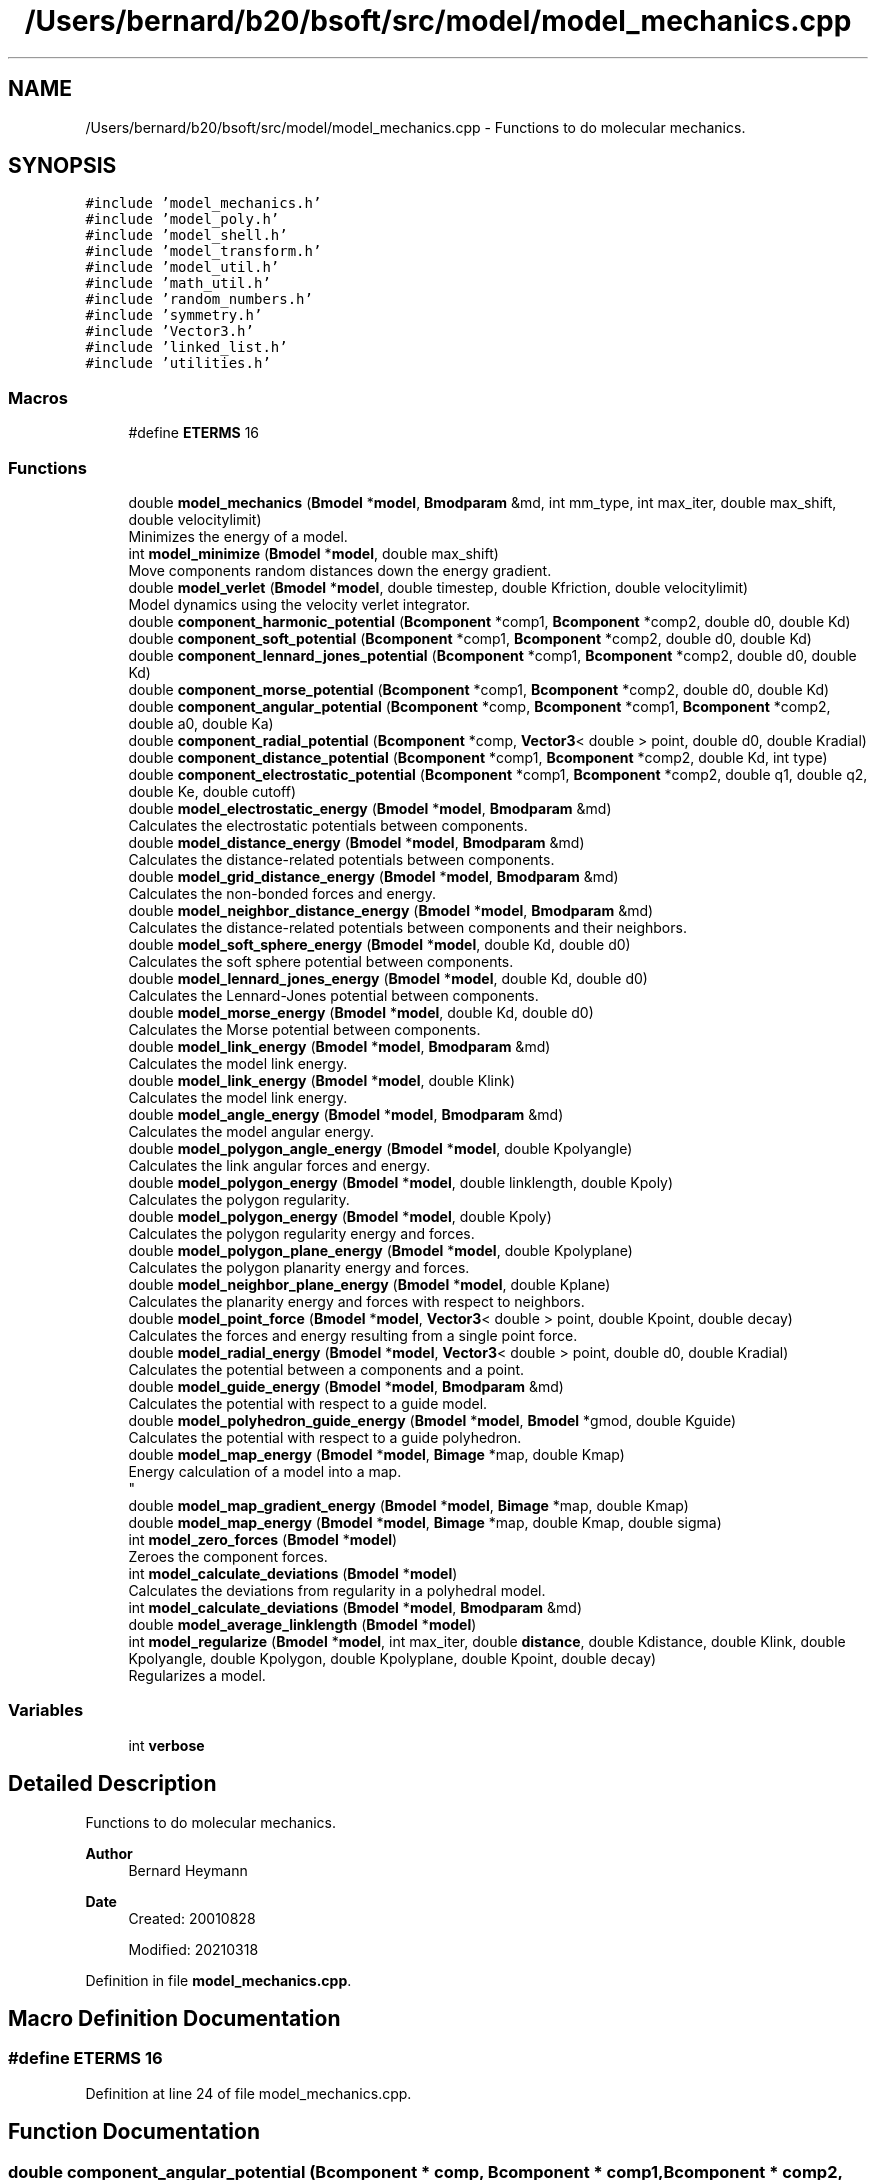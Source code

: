 .TH "/Users/bernard/b20/bsoft/src/model/model_mechanics.cpp" 3 "Wed Sep 1 2021" "Version 2.1.0" "Bsoft" \" -*- nroff -*-
.ad l
.nh
.SH NAME
/Users/bernard/b20/bsoft/src/model/model_mechanics.cpp \- Functions to do molecular mechanics\&.  

.SH SYNOPSIS
.br
.PP
\fC#include 'model_mechanics\&.h'\fP
.br
\fC#include 'model_poly\&.h'\fP
.br
\fC#include 'model_shell\&.h'\fP
.br
\fC#include 'model_transform\&.h'\fP
.br
\fC#include 'model_util\&.h'\fP
.br
\fC#include 'math_util\&.h'\fP
.br
\fC#include 'random_numbers\&.h'\fP
.br
\fC#include 'symmetry\&.h'\fP
.br
\fC#include 'Vector3\&.h'\fP
.br
\fC#include 'linked_list\&.h'\fP
.br
\fC#include 'utilities\&.h'\fP
.br

.SS "Macros"

.in +1c
.ti -1c
.RI "#define \fBETERMS\fP   16"
.br
.in -1c
.SS "Functions"

.in +1c
.ti -1c
.RI "double \fBmodel_mechanics\fP (\fBBmodel\fP *\fBmodel\fP, \fBBmodparam\fP &md, int mm_type, int max_iter, double max_shift, double velocitylimit)"
.br
.RI "Minimizes the energy of a model\&. "
.ti -1c
.RI "int \fBmodel_minimize\fP (\fBBmodel\fP *\fBmodel\fP, double max_shift)"
.br
.RI "Move components random distances down the energy gradient\&. "
.ti -1c
.RI "double \fBmodel_verlet\fP (\fBBmodel\fP *\fBmodel\fP, double timestep, double Kfriction, double velocitylimit)"
.br
.RI "Model dynamics using the velocity verlet integrator\&. "
.ti -1c
.RI "double \fBcomponent_harmonic_potential\fP (\fBBcomponent\fP *comp1, \fBBcomponent\fP *comp2, double d0, double Kd)"
.br
.ti -1c
.RI "double \fBcomponent_soft_potential\fP (\fBBcomponent\fP *comp1, \fBBcomponent\fP *comp2, double d0, double Kd)"
.br
.ti -1c
.RI "double \fBcomponent_lennard_jones_potential\fP (\fBBcomponent\fP *comp1, \fBBcomponent\fP *comp2, double d0, double Kd)"
.br
.ti -1c
.RI "double \fBcomponent_morse_potential\fP (\fBBcomponent\fP *comp1, \fBBcomponent\fP *comp2, double d0, double Kd)"
.br
.ti -1c
.RI "double \fBcomponent_angular_potential\fP (\fBBcomponent\fP *comp, \fBBcomponent\fP *comp1, \fBBcomponent\fP *comp2, double a0, double Ka)"
.br
.ti -1c
.RI "double \fBcomponent_radial_potential\fP (\fBBcomponent\fP *comp, \fBVector3\fP< double > point, double d0, double Kradial)"
.br
.ti -1c
.RI "double \fBcomponent_distance_potential\fP (\fBBcomponent\fP *comp1, \fBBcomponent\fP *comp2, double Kd, int type)"
.br
.ti -1c
.RI "double \fBcomponent_electrostatic_potential\fP (\fBBcomponent\fP *comp1, \fBBcomponent\fP *comp2, double q1, double q2, double Ke, double cutoff)"
.br
.ti -1c
.RI "double \fBmodel_electrostatic_energy\fP (\fBBmodel\fP *\fBmodel\fP, \fBBmodparam\fP &md)"
.br
.RI "Calculates the electrostatic potentials between components\&. "
.ti -1c
.RI "double \fBmodel_distance_energy\fP (\fBBmodel\fP *\fBmodel\fP, \fBBmodparam\fP &md)"
.br
.RI "Calculates the distance-related potentials between components\&. "
.ti -1c
.RI "double \fBmodel_grid_distance_energy\fP (\fBBmodel\fP *\fBmodel\fP, \fBBmodparam\fP &md)"
.br
.RI "Calculates the non-bonded forces and energy\&. "
.ti -1c
.RI "double \fBmodel_neighbor_distance_energy\fP (\fBBmodel\fP *\fBmodel\fP, \fBBmodparam\fP &md)"
.br
.RI "Calculates the distance-related potentials between components and their neighbors\&. "
.ti -1c
.RI "double \fBmodel_soft_sphere_energy\fP (\fBBmodel\fP *\fBmodel\fP, double Kd, double d0)"
.br
.RI "Calculates the soft sphere potential between components\&. "
.ti -1c
.RI "double \fBmodel_lennard_jones_energy\fP (\fBBmodel\fP *\fBmodel\fP, double Kd, double d0)"
.br
.RI "Calculates the Lennard-Jones potential between components\&. "
.ti -1c
.RI "double \fBmodel_morse_energy\fP (\fBBmodel\fP *\fBmodel\fP, double Kd, double d0)"
.br
.RI "Calculates the Morse potential between components\&. "
.ti -1c
.RI "double \fBmodel_link_energy\fP (\fBBmodel\fP *\fBmodel\fP, \fBBmodparam\fP &md)"
.br
.RI "Calculates the model link energy\&. "
.ti -1c
.RI "double \fBmodel_link_energy\fP (\fBBmodel\fP *\fBmodel\fP, double Klink)"
.br
.RI "Calculates the model link energy\&. "
.ti -1c
.RI "double \fBmodel_angle_energy\fP (\fBBmodel\fP *\fBmodel\fP, \fBBmodparam\fP &md)"
.br
.RI "Calculates the model angular energy\&. "
.ti -1c
.RI "double \fBmodel_polygon_angle_energy\fP (\fBBmodel\fP *\fBmodel\fP, double Kpolyangle)"
.br
.RI "Calculates the link angular forces and energy\&. "
.ti -1c
.RI "double \fBmodel_polygon_energy\fP (\fBBmodel\fP *\fBmodel\fP, double linklength, double Kpoly)"
.br
.RI "Calculates the polygon regularity\&. "
.ti -1c
.RI "double \fBmodel_polygon_energy\fP (\fBBmodel\fP *\fBmodel\fP, double Kpoly)"
.br
.RI "Calculates the polygon regularity energy and forces\&. "
.ti -1c
.RI "double \fBmodel_polygon_plane_energy\fP (\fBBmodel\fP *\fBmodel\fP, double Kpolyplane)"
.br
.RI "Calculates the polygon planarity energy and forces\&. "
.ti -1c
.RI "double \fBmodel_neighbor_plane_energy\fP (\fBBmodel\fP *\fBmodel\fP, double Kplane)"
.br
.RI "Calculates the planarity energy and forces with respect to neighbors\&. "
.ti -1c
.RI "double \fBmodel_point_force\fP (\fBBmodel\fP *\fBmodel\fP, \fBVector3\fP< double > point, double Kpoint, double decay)"
.br
.RI "Calculates the forces and energy resulting from a single point force\&. "
.ti -1c
.RI "double \fBmodel_radial_energy\fP (\fBBmodel\fP *\fBmodel\fP, \fBVector3\fP< double > point, double d0, double Kradial)"
.br
.RI "Calculates the potential between a components and a point\&. "
.ti -1c
.RI "double \fBmodel_guide_energy\fP (\fBBmodel\fP *\fBmodel\fP, \fBBmodparam\fP &md)"
.br
.RI "Calculates the potential with respect to a guide model\&. "
.ti -1c
.RI "double \fBmodel_polyhedron_guide_energy\fP (\fBBmodel\fP *\fBmodel\fP, \fBBmodel\fP *gmod, double Kguide)"
.br
.RI "Calculates the potential with respect to a guide polyhedron\&. "
.ti -1c
.RI "double \fBmodel_map_energy\fP (\fBBmodel\fP *\fBmodel\fP, \fBBimage\fP *map, double Kmap)"
.br
.RI "Energy calculation of a model into a map\&. 
.br
 "
.ti -1c
.RI "double \fBmodel_map_gradient_energy\fP (\fBBmodel\fP *\fBmodel\fP, \fBBimage\fP *map, double Kmap)"
.br
.ti -1c
.RI "double \fBmodel_map_energy\fP (\fBBmodel\fP *\fBmodel\fP, \fBBimage\fP *map, double Kmap, double sigma)"
.br
.ti -1c
.RI "int \fBmodel_zero_forces\fP (\fBBmodel\fP *\fBmodel\fP)"
.br
.RI "Zeroes the component forces\&. "
.ti -1c
.RI "int \fBmodel_calculate_deviations\fP (\fBBmodel\fP *\fBmodel\fP)"
.br
.RI "Calculates the deviations from regularity in a polyhedral model\&. "
.ti -1c
.RI "int \fBmodel_calculate_deviations\fP (\fBBmodel\fP *\fBmodel\fP, \fBBmodparam\fP &md)"
.br
.ti -1c
.RI "double \fBmodel_average_linklength\fP (\fBBmodel\fP *\fBmodel\fP)"
.br
.ti -1c
.RI "int \fBmodel_regularize\fP (\fBBmodel\fP *\fBmodel\fP, int max_iter, double \fBdistance\fP, double Kdistance, double Klink, double Kpolyangle, double Kpolygon, double Kpolyplane, double Kpoint, double decay)"
.br
.RI "Regularizes a model\&. "
.in -1c
.SS "Variables"

.in +1c
.ti -1c
.RI "int \fBverbose\fP"
.br
.in -1c
.SH "Detailed Description"
.PP 
Functions to do molecular mechanics\&. 


.PP
\fBAuthor\fP
.RS 4
Bernard Heymann 
.RE
.PP
\fBDate\fP
.RS 4
Created: 20010828 
.PP
Modified: 20210318 
.RE
.PP

.PP
Definition in file \fBmodel_mechanics\&.cpp\fP\&.
.SH "Macro Definition Documentation"
.PP 
.SS "#define ETERMS   16"

.PP
Definition at line 24 of file model_mechanics\&.cpp\&.
.SH "Function Documentation"
.PP 
.SS "double component_angular_potential (\fBBcomponent\fP * comp, \fBBcomponent\fP * comp1, \fBBcomponent\fP * comp2, double a0, double Ka)"

.PP
Definition at line 440 of file model_mechanics\&.cpp\&.
.SS "double component_distance_potential (\fBBcomponent\fP * comp1, \fBBcomponent\fP * comp2, double Kd, int type)"

.PP
Definition at line 494 of file model_mechanics\&.cpp\&.
.SS "double component_electrostatic_potential (\fBBcomponent\fP * comp1, \fBBcomponent\fP * comp2, double q1, double q2, double Ke, double cutoff)"

.PP
Definition at line 519 of file model_mechanics\&.cpp\&.
.SS "double component_harmonic_potential (\fBBcomponent\fP * comp1, \fBBcomponent\fP * comp2, double d0, double Kd)"

.PP
Definition at line 292 of file model_mechanics\&.cpp\&.
.SS "double component_lennard_jones_potential (\fBBcomponent\fP * comp1, \fBBcomponent\fP * comp2, double d0, double Kd)"

.PP
Definition at line 366 of file model_mechanics\&.cpp\&.
.SS "double component_morse_potential (\fBBcomponent\fP * comp1, \fBBcomponent\fP * comp2, double d0, double Kd)"

.PP
Definition at line 404 of file model_mechanics\&.cpp\&.
.SS "double component_radial_potential (\fBBcomponent\fP * comp, \fBVector3\fP< double > point, double d0, double Kradial)"

.PP
Definition at line 474 of file model_mechanics\&.cpp\&.
.SS "double component_soft_potential (\fBBcomponent\fP * comp1, \fBBcomponent\fP * comp2, double d0, double Kd)"

.PP
Definition at line 329 of file model_mechanics\&.cpp\&.
.SS "double model_angle_energy (\fBBmodel\fP * model, \fBBmodparam\fP & md)"

.PP
Calculates the model angular energy\&. 
.PP
\fBParameters\fP
.RS 4
\fI*model\fP model structure\&. 
.br
\fI&md\fP model parameters with reference angle specifications\&. 
.RE
.PP
\fBReturns\fP
.RS 4
double angular energy\&. 
.PP
.nf
The angular potential is a harmonic function:
    E = Ka*(a - a0)^2
The force is zero when a = reference angle (a0).
Only the first model in the linked list is used.

.fi
.PP
 
.RE
.PP

.PP
Definition at line 937 of file model_mechanics\&.cpp\&.
.SS "double model_average_linklength (\fBBmodel\fP * model)"

.PP
Definition at line 1666 of file model_mechanics\&.cpp\&.
.SS "int model_calculate_deviations (\fBBmodel\fP * model)"

.PP
Calculates the deviations from regularity in a polyhedral model\&. 
.PP
\fBParameters\fP
.RS 4
\fI*model\fP model structure\&. 
.RE
.PP
\fBReturns\fP
.RS 4
int 0\&. 
.PP
.nf
Link deviation:
    d = sqrt(sum((l - l0)^2)/n)
where l is the length and l0 is the reference length.
Angle deviation:
    d = sqrt(sum((a - a0)^2)/n)
where a is the angle between two links and a0 is the reference angle:
    a0 = PI*(1 - 2/v)
where v is the number of vertices in the associated polygon.
Only the first model in the linked list is used.

.fi
.PP
 
.RE
.PP

.PP
Definition at line 1521 of file model_mechanics\&.cpp\&.
.SS "int model_calculate_deviations (\fBBmodel\fP * model, \fBBmodparam\fP & md)"

.PP
Definition at line 1572 of file model_mechanics\&.cpp\&.
.SS "double model_distance_energy (\fBBmodel\fP * model, \fBBmodparam\fP & md)"

.PP
Calculates the distance-related potentials between components\&. 
.PP
\fBParameters\fP
.RS 4
\fI*model\fP model structure\&. 
.br
\fI&md\fP model parameters with distance interactions specifications\&. 
.RE
.PP
\fBReturns\fP
.RS 4
double distance energy\&. 
.PP
.nf
Distance potential types:
    0   none
    1   harmonic - only for explicit links
    2   soft
    3   Lennard-Jones
    4   Morse
Only the first model in the linked list is used.

.fi
.PP
 
.RE
.PP

.PP
Definition at line 595 of file model_mechanics\&.cpp\&.
.SS "double model_electrostatic_energy (\fBBmodel\fP * model, \fBBmodparam\fP & md)"

.PP
Calculates the electrostatic potentials between components\&. 
.PP
\fBParameters\fP
.RS 4
\fI*model\fP model structure\&. 
.br
\fI&md\fP model parameters with distance interactions specifications\&. 
.RE
.PP
\fBReturns\fP
.RS 4
double electrostatic energy\&. 
.PP
.nf
Electrostaic potential:
    E = Ke*q1*q2/d
Only the first model in the linked list is used.

.fi
.PP
 
.RE
.PP

.PP
Definition at line 556 of file model_mechanics\&.cpp\&.
.SS "double model_grid_distance_energy (\fBBmodel\fP * model, \fBBmodparam\fP & md)"

.PP
Calculates the non-bonded forces and energy\&. 
.PP
\fBParameters\fP
.RS 4
\fI*model\fP model structure\&. 
.br
\fI&md\fP model parameters with distance interactions specifications\&. 
.RE
.PP
\fBReturns\fP
.RS 4
double distance energy\&.
.RE
.PP
.PP
.nf
Distance potential types:
    0   none
    1   harmonic - only for explicit links
    2   soft
    3   Lennard-Jones
    4   Morse
.fi
.PP
 
.PP
Definition at line 656 of file model_mechanics\&.cpp\&.
.SS "double model_guide_energy (\fBBmodel\fP * model, \fBBmodparam\fP & md)"

.PP
Calculates the potential with respect to a guide model\&. 
.PP
\fBParameters\fP
.RS 4
\fI*model\fP model structure\&. 
.br
\fI&md\fP model aparameters\&. 
.RE
.PP
\fBReturns\fP
.RS 4
double energy\&. 
.PP
.nf
Only the first model in the linked list is used.

.fi
.PP
 
.RE
.PP

.PP
Definition at line 1231 of file model_mechanics\&.cpp\&.
.SS "double model_lennard_jones_energy (\fBBmodel\fP * model, double Kd, double d0)"

.PP
Calculates the Lennard-Jones potential between components\&. 
.PP
\fBParameters\fP
.RS 4
\fI*model\fP model structure\&. 
.br
\fIKd\fP distance force constant (Kd)\&. 
.br
\fId0\fP reference distance between components (d0)\&. 
.RE
.PP
\fBReturns\fP
.RS 4
double distance energy\&. 
.PP
.nf
The Lennard-Jones potential is given by:
    E = Kd*((d0/d)^12 - 2*(d0/d)^6)
The force is zero when d = d0.
The potential is set to zero for d > 3*d0;
Only the first model in the linked list is used.

.fi
.PP
 
.RE
.PP

.PP
Definition at line 825 of file model_mechanics\&.cpp\&.
.SS "double model_link_energy (\fBBmodel\fP * model, \fBBmodparam\fP & md)"

.PP
Calculates the model link energy\&. 
.PP
\fBParameters\fP
.RS 4
\fI*model\fP model structure\&. 
.br
\fI&md\fP model parameters with distance interactions specifications\&. 
.RE
.PP
\fBReturns\fP
.RS 4
double distance energy\&. 
.PP
.nf
The link potential is a harmonic function:
    E = Kl*(d - l0)^2
The force is zero when d = reference link length (l0).
Only the first model in the linked list is used.

.fi
.PP
 
.RE
.PP

.PP
Definition at line 880 of file model_mechanics\&.cpp\&.
.SS "double model_link_energy (\fBBmodel\fP * model, double Klink)"

.PP
Calculates the model link energy\&. 
.PP
\fBParameters\fP
.RS 4
\fI*model\fP model structure\&. 
.br
\fIKlink\fP link force constant (Kl)\&. 
.RE
.PP
\fBReturns\fP
.RS 4
double link energy\&. 
.PP
.nf
The link potential is a harmonic function:
    E = Kl*(d - l0)^2
The force is zero when d = reference link length (l0).
Only the first model in the linked list is used.

.fi
.PP
 
.RE
.PP

.PP
Definition at line 913 of file model_mechanics\&.cpp\&.
.SS "double model_map_energy (\fBBmodel\fP * model, \fBBimage\fP * map, double Kmap)"

.PP
Energy calculation of a model into a map\&. 
.br
 
.PP
\fBParameters\fP
.RS 4
\fI*model\fP model structure\&. 
.br
\fI*map\fP map\&. 
.br
\fIKmap\fP map force constant\&. 
.RE
.PP
\fBReturns\fP
.RS 4
double energy\&. 
.PP
.nf
The map must be possitive density.
Only the first model in the linked list is used.

.fi
.PP
 
.RE
.PP

.PP
Definition at line 1317 of file model_mechanics\&.cpp\&.
.SS "double model_map_energy (\fBBmodel\fP * model, \fBBimage\fP * map, double Kmap, double sigma)"

.PP
Definition at line 1403 of file model_mechanics\&.cpp\&.
.SS "double model_map_gradient_energy (\fBBmodel\fP * model, \fBBimage\fP * map, double Kmap)"

.PP
Definition at line 1362 of file model_mechanics\&.cpp\&.
.SS "double model_mechanics (\fBBmodel\fP * model, \fBBmodparam\fP & md, int mm_type, int max_iter, double max_shift, double velocitylimit)"

.PP
Minimizes the energy of a model\&. 
.PP
\fBParameters\fP
.RS 4
\fI*model\fP model structure\&. 
.br
\fI&md\fP model parameters\&. 
.br
\fImm_type\fP type of mechanics: 0=minimization, 1=dynamics 
.br
\fImax_iter\fP number of minimization iterations\&. 
.br
\fImax_shift\fP maximum shift per iteration\&. 
.br
\fIvelocitylimit\fP limit on velocity per time step\&. 
.RE
.PP
\fBReturns\fP
.RS 4
double final energy\&. 
.PP
.nf
The inclusion of energy terms is based on positive K-constants in the 
model parameter structure.
Only the first model in the linked list is used.

.fi
.PP
 
.RE
.PP

.PP
Definition at line 40 of file model_mechanics\&.cpp\&.
.SS "int model_minimize (\fBBmodel\fP * model, double max_shift)"

.PP
Move components random distances down the energy gradient\&. 
.PP
\fBParameters\fP
.RS 4
\fI*model\fP model structure\&. 
.br
\fImax_shift\fP maximum shift for each component\&. 
.RE
.PP
\fBReturns\fP
.RS 4
int number of components\&. 
.PP
.nf
The distance of movement is limited to the maximum shift.
Only the first model in the linked list is used.

.fi
.PP
 
.RE
.PP

.PP
Definition at line 222 of file model_mechanics\&.cpp\&.
.SS "double model_morse_energy (\fBBmodel\fP * model, double Kd, double d0)"

.PP
Calculates the Morse potential between components\&. 
.PP
\fBParameters\fP
.RS 4
\fI*model\fP model structure\&. 
.br
\fIKd\fP distance force constant (Kd)\&. 
.br
\fId0\fP reference distance between components (d0)\&. 
.RE
.PP
\fBReturns\fP
.RS 4
double distance energy\&. 
.PP
.nf
The Morse potential is given by:
    E = Kd*((1-exp((a/d0)*(d0-d)))^2 - 1)
The width of the energy well is given by a, set here to 6.
The force is zero when d = d0.
The potential is set to zero for d > 3*d0;
Only the first model in the linked list is used.

.fi
.PP
 
.RE
.PP

.PP
Definition at line 854 of file model_mechanics\&.cpp\&.
.SS "double model_neighbor_distance_energy (\fBBmodel\fP * model, \fBBmodparam\fP & md)"

.PP
Calculates the distance-related potentials between components and their neighbors\&. 
.PP
\fBParameters\fP
.RS 4
\fI*model\fP model structure\&. 
.br
\fI&md\fP model parameters with distance interactions specifications\&. 
.RE
.PP
\fBReturns\fP
.RS 4
double distance energy\&. 
.PP
.nf
Distance potential types:
    0   none
    1   harmonic - only for explicit links
    2   soft
    3   Lennard-Jones
    4   Morse
Only the first model in the linked list is used.

.fi
.PP
 
.RE
.PP

.PP
Definition at line 728 of file model_mechanics\&.cpp\&.
.SS "double model_neighbor_plane_energy (\fBBmodel\fP * model, double Kplane)"

.PP
Calculates the planarity energy and forces with respect to neighbors\&. 
.PP
\fBParameters\fP
.RS 4
\fI*model\fP model structure\&. 
.br
\fIKplane\fP neighbor planarity constant\&. 
.RE
.PP
\fBReturns\fP
.RS 4
double neighbor planar energy\&. 
.PP
.nf
A plane is fit through the neigbor locations and the normal calculated from:
    n•p = d
where n is the normal vector, p is a point in the plane, and d is the offset.
The deviation of a component location from the neighbor plane is calculated
and converted to a harmonic energy and force.
Only the first model in the linked list is used.

.fi
.PP
 
.RE
.PP

.PP
Definition at line 1128 of file model_mechanics\&.cpp\&.
.SS "double model_point_force (\fBBmodel\fP * model, \fBVector3\fP< double > point, double Kpoint, double decay)"

.PP
Calculates the forces and energy resulting from a single point force\&. 
.PP
\fBParameters\fP
.RS 4
\fI*model\fP model structure\&. 
.br
\fIpoint\fP center of point force\&. 
.br
\fIKpoint\fP point force constant\&. 
.br
\fIdecay\fP energy decay with distance\&. 
.RE
.PP
\fBReturns\fP
.RS 4
double point force energy\&. 
.PP
.nf
The energy is defined as an exponential decay over distance from the 
center of the point force:
    Ep = Kp * exp(-decay*dist)
The force is the derivative of the energy:
    Fp = Kp * decay * dir * exp(-decay*dist)
where Kp is the point force constant, dist is the distance of the component 
from the center of the point force, decay is the energy decay with distance
from the point force center, and dir is the normalized direction vector
pointing from the point force center to the component, indicating the direction
of force.
Only the first model in the linked list is used.

.fi
.PP
 
.RE
.PP

.PP
Definition at line 1175 of file model_mechanics\&.cpp\&.
.SS "double model_polygon_angle_energy (\fBBmodel\fP * model, double Kpolyangle)"

.PP
Calculates the link angular forces and energy\&. 
.PP
\fBParameters\fP
.RS 4
\fI*model\fP model structure\&. 
.br
\fIKpolyangle\fP angle force constant (Ka)\&. 
.RE
.PP
\fBReturns\fP
.RS 4
double total link angle energy\&. 
.PP
.nf
The energy is defined as a harmonic function around the reference 
link angle, a0:
    Ea = Ka*(cos(a0)-r1*r2/(|r1|*|r2|))^2
    Ea = Ka*(a0 - a)^2
The force is the derivative of the energy on the first and last atoms:
    Fa1 = 2*Ka*(cos(a0)-r1*r2/(|r1|*|r2|))/(|r1|*|r2|) * ((r1*r2/|r1|)*r1-r2)
    Fa3 = 2*Ka*(cos(a0)-r1*r2/(|r1|*|r2|))/(|r1|*|r2|) * ((r1*r2/|r2|)*r2-r1)
where r1 is the vector from atom 2 to atom 1, r2 is the vector from
atom 2 to atom 3, and Ka is the link angle force constant.
Only the first model in the linked list is used.

.fi
.PP
 
.RE
.PP

.PP
Definition at line 985 of file model_mechanics\&.cpp\&.
.SS "double model_polygon_energy (\fBBmodel\fP * model, double Kpoly)"

.PP
Calculates the polygon regularity energy and forces\&. 
.PP
\fBParameters\fP
.RS 4
\fI*model\fP model structure\&. 
.br
\fIKpoly\fP polygon regularity constant (Kp)\&. 
.RE
.PP
\fBReturns\fP
.RS 4
double polygon energy\&. 
.PP
.nf
Given the distances of all the vertices from the polygon center, the
polygon regularity is defined as the deviation of these distances
from the average distance:
    E = Kp*(d - d0)
Only the first model in the linked list is used.

.fi
.PP
 
.RE
.PP

.PP
Definition at line 1073 of file model_mechanics\&.cpp\&.
.SS "double model_polygon_energy (\fBBmodel\fP * model, double linklength, double Kpoly)"

.PP
Calculates the polygon regularity\&. 
.PP
\fBParameters\fP
.RS 4
\fI*model\fP model structure\&. 
.br
\fIlinklength\fP reference link length (l0)\&. 
.br
\fIKpoly\fP polygon regularity constant (Kp)\&. 
.RE
.PP
\fBReturns\fP
.RS 4
double polygon energy\&. 
.PP
.nf
Given the distances of all the vertices from the polygon center, the
polygon regularity is defined as the deviation of these distances
from the reference distance:
    E = Kp*(d - d0)
where the reference distance is calculated from the link length:
    d0 = l0/sqrt(2*(1-cos(2PI/n))
where n is the polygon order.
Only the first model in the linked list is used.

.fi
.PP
 
.RE
.PP

.PP
Definition at line 1025 of file model_mechanics\&.cpp\&.
.SS "double model_polygon_plane_energy (\fBBmodel\fP * model, double Kpolyplane)"

.PP
Calculates the polygon planarity energy and forces\&. 
.PP
\fBParameters\fP
.RS 4
\fI*model\fP model structure\&. 
.br
\fIKpolyplane\fP polygon planarity constant\&. 
.RE
.PP
\fBReturns\fP
.RS 4
double polygon planar energy\&. 
.PP
.nf
A plane is fit through the polygon vertices and the normal calculated from:
    n•p = d
where n is the normal vector, p is a point in the plane, and d is the offset.
The polygon plane energy is calculated as a harmonic deviation from 
the fitted plane.
Only the first model in the linked list is used.

.fi
.PP
 
.RE
.PP

.PP
Definition at line 1091 of file model_mechanics\&.cpp\&.
.SS "double model_polyhedron_guide_energy (\fBBmodel\fP * model, \fBBmodel\fP * gmod, double Kguide)"

.PP
Calculates the potential with respect to a guide polyhedron\&. 
.PP
\fBParameters\fP
.RS 4
\fI*model\fP model structure\&. 
.br
\fI*gmod\fP guide polyhedron model\&. 
.br
\fIKguide\fP guide polyhedron force constant\&. 
.RE
.PP
\fBReturns\fP
.RS 4
double energy\&. 
.PP
.nf
Only the first model in the linked list is used.

.fi
.PP
 
.RE
.PP

.PP
Definition at line 1267 of file model_mechanics\&.cpp\&.
.SS "double model_radial_energy (\fBBmodel\fP * model, \fBVector3\fP< double > point, double d0, double Kradial)"

.PP
Calculates the potential between a components and a point\&. 
.PP
\fBParameters\fP
.RS 4
\fI*model\fP model structure\&. 
.br
\fIpoint\fP reference point = radial center\&. 
.br
\fId0\fP reference distance between component and point\&. 
.br
\fIKradial\fP radial force constant\&. 
.RE
.PP
\fBReturns\fP
.RS 4
double energy\&. 
.PP
.nf
The radial potential is given by:
    E = Kd*(d - d0)^2
The force is zero when d = d0.
Only the first model in the linked list is used.

.fi
.PP
 
.RE
.PP

.PP
Definition at line 1210 of file model_mechanics\&.cpp\&.
.SS "int model_regularize (\fBBmodel\fP * model, int max_iter, double distance, double Kdistance, double Klink, double Kpolyangle, double Kpolygon, double Kpolyplane, double Kpoint, double decay)"

.PP
Regularizes a model\&. 
.PP
\fBParameters\fP
.RS 4
\fI*model\fP model structure\&. 
.br
\fImax_iter\fP maximum number of iterations\&. 
.br
\fIdistance\fP reference distance\&. 
.br
\fIKdistance\fP distance strength constant\&. 
.br
\fIKlink\fP link strength constant\&. 
.br
\fIKpolyangle\fP angle strength constant\&. 
.br
\fIKpolygon\fP polygon regularity constant\&. 
.br
\fIKpolyplane\fP polygon planarity constant\&. 
.br
\fIKpoint\fP force away from the center-of-mass\&. 
.br
\fIdecay\fP point force decay constant\&. 
.RE
.PP
\fBReturns\fP
.RS 4
int 0\&. 
.PP
.nf
Only the first model in the linked list is used.

.fi
.PP
 
.RE
.PP

.PP
Definition at line 1696 of file model_mechanics\&.cpp\&.
.SS "double model_soft_sphere_energy (\fBBmodel\fP * model, double Kd, double d0)"

.PP
Calculates the soft sphere potential between components\&. 
.PP
\fBParameters\fP
.RS 4
\fI*model\fP model structure\&. 
.br
\fIKd\fP distance force constant\&. 
.br
\fId0\fP reference distance between components\&. 
.RE
.PP
\fBReturns\fP
.RS 4
double distance energy\&. 
.PP
.nf
The soft sphere potential is given by:
    E = Kd*(d0/d)^12
The potential is set to zero for d > 3*d0;
Only the first model in the linked list is used.

.fi
.PP
 
.RE
.PP

.PP
Definition at line 797 of file model_mechanics\&.cpp\&.
.SS "double model_verlet (\fBBmodel\fP * model, double timestep, double Kfriction, double velocitylimit)"

.PP
Model dynamics using the velocity verlet integrator\&. 
.PP
\fBParameters\fP
.RS 4
\fI*model\fP model structure\&. 
.br
\fItimestep\fP dynamics time step\&. 
.br
\fIKfriction\fP friction coefficient\&. 
.br
\fIvelocitylimit\fP limit on velocity per time step\&. 
.RE
.PP
\fBReturns\fP
.RS 4
double kinetic energy\&. 
.PP
.nf
Leapfrog integration for any coordinate x, velocity vx and force Fx:
    x(t+1) = x(t) + vx(t+1) * dt
    vx(t+1) = (Fx(t) * dt/m + vx(t)) * kf
    where
        kf: friction constant (1=no friction)
        dt: time step
        m: atomic mass
The velocity is limited each time step to damp chaotic oscillations.
Only the first model in the linked list is used.

.fi
.PP
 
.RE
.PP

.PP
Definition at line 261 of file model_mechanics\&.cpp\&.
.SS "int model_zero_forces (\fBBmodel\fP * model)"

.PP
Zeroes the component forces\&. 
.PP
\fBParameters\fP
.RS 4
\fI*model\fP model\&. 
.RE
.PP
\fBReturns\fP
.RS 4
int number of components\&. 
.PP
.nf
Only the first model in the linked list is used.

.fi
.PP
 
.RE
.PP

.PP
Definition at line 1495 of file model_mechanics\&.cpp\&.
.SH "Variable Documentation"
.PP 
.SS "int verbose\fC [extern]\fP"

.SH "Author"
.PP 
Generated automatically by Doxygen for Bsoft from the source code\&.
